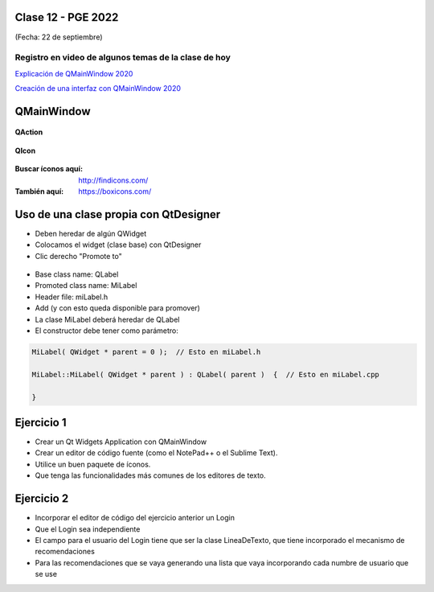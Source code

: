 .. -*- coding: utf-8 -*-

.. _rcs_subversion:

Clase 12 - PGE 2022
===================
(Fecha: 22 de septiembre)

Registro en video de algunos temas de la clase de hoy
^^^^^^^^^^^^^^^^^^^^^^^^^^^^^^^^^^^^^^^^^^^^^^^^^^^^^

`Explicación de QMainWindow 2020 <https://youtu.be/ldxQrBTjio0>`_

`Creación de una interfaz con QMainWindow 2020 <https://youtu.be/fNS2Wyf-PaY>`_

QMainWindow
===========

.. figure:: images/qmainwindow.png

**QAction**

.. figure:: images/qaction.png

**QIcon**

.. figure:: images/qicon.png

:Buscar íconos aquí: http://findicons.com/ 

:También aquí: https://boxicons.com/

Uso de una clase propia con QtDesigner
======================================

- Deben heredar de algún QWidget
- Colocamos el widget (clase base) con QtDesigner
- Clic derecho "Promote to"

.. figure:: images/qtdesigner.png
                     
- Base class name: QLabel
- Promoted class name: MiLabel
- Header file: miLabel.h
- Add (y con esto queda disponible para promover)


- La clase MiLabel deberá heredar de QLabel
- El constructor debe tener como parámetro:

.. code-block:: c++

    MiLabel( QWidget * parent = 0 );  // Esto en miLabel.h

    MiLabel::MiLabel( QWidget * parent ) : QLabel( parent )  {  // Esto en miLabel.cpp
    
    }


Ejercicio 1
===========

- Crear un Qt Widgets Application con QMainWindow
- Crear un editor de código fuente (como el NotePad++ o el Sublime Text).
- Utilice un buen paquete de íconos.
- Que tenga las funcionalidades más comunes de los editores de texto.


Ejercicio 2
===========

- Incorporar el editor de código del ejercicio anterior un Login
- Que el Login sea independiente
- El campo para el usuario del Login tiene que ser la clase LineaDeTexto, que tiene incorporado el mecanismo de recomendaciones
- Para las recomendaciones que se vaya generando una lista que vaya incorporando cada numbre de usuario que se use



